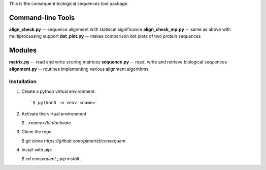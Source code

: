 This is the consequent biological sequences tool package.

Command-line Tools
******************

**align_check.py** -- sequence alignment with statiscal significance
**align_check_mp.py** -- same as above with multiprocessing support
**dot_plot.py** -- makes comparison dot plots of two protein sequences


Modules
*******

**matrix.py** -- read and write scoring matrices
**sequence.py** -- read, write and retrieve biological sequences
**alignment.py** -- routines implementing various alignment algorithms


Installation
------------

1. Create a python virtual environment::

   `$ python3 -m venv <name>`

2. Activate the virtual environment

   `$ . <name>/bin/activate`

3. Clone the repo

   `$ git clone https://github.com/pjmartel/consequent`

4. Install with pip:

   `$ cd consequent ; pip install .`

